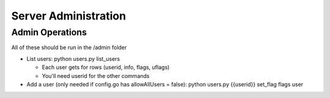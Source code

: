 Server Administration
======================

Admin Operations
----------------
All of these should be run in the /admin folder

* List users:  python users.py list_users

  *  Each user gets for rows (userid, info, flags, uflags)
  *  You'll need userid for the other commands

* Add a user (only needed if config.go has allowAllUsers = false): python users.py {{userid}} set_flag flags user
